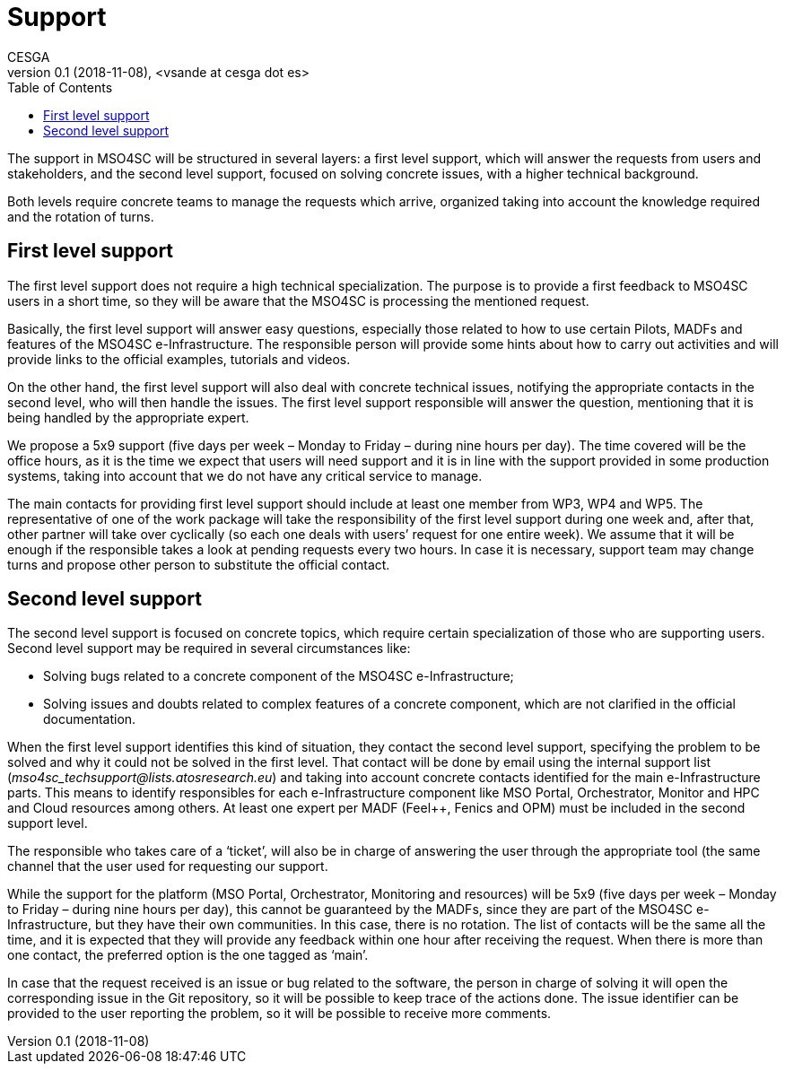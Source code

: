 [[support]]
= Support
CESGA
v0.1 (2018-11-08), <vsande at cesga dot es>
:toc:

The support in MSO4SC will be structured in several layers: a first level support, which will answer the requests from users and stakeholders, and the second level support, focused on solving concrete issues, with a higher technical background.

[[_9qpmlkdrigzv]]Both levels require concrete teams to manage the requests which arrive, organized taking into account the knowledge required and the rotation of turns.[[_pqrxr8ultl3o]]

[[first-level-support]]
== First level support

[[_bvxhzngvvtox]]

The first level support does not require a high technical specialization. The purpose is to provide a first feedback to MSO4SC users in a short time, so they will be aware that the MSO4SC is processing the mentioned request.

Basically, the first level support will answer easy questions, especially those related to how to use certain Pilots, MADFs and features of the MSO4SC e-Infrastructure. The responsible person will provide some hints about how to carry out activities and will provide links to the official examples, tutorials and videos.

[[_c1f12tv8rpbf]]On the other hand, the first level support will also deal with concrete technical issues, notifying the appropriate contacts in the second level, who will then handle the issues. The first level support responsible will answer the question, mentioning that it is being handled by the appropriate expert.

We propose a 5x9 support (five days per week – Monday to Friday – during nine hours per day). The time covered will be the office hours, as it is the time we expect that users will need support and it is in line with the support provided in some production systems, taking into account that we do not have any critical service to manage.

[[_ltp9tpd3vwz8]]The main contacts for providing first level support should include at least one member from WP3, WP4 and WP5. The representative of one of the work package will take the responsibility of the first level support during one week and, after that, other partner will take over cyclically (so each one deals with users’ request for one entire week). We assume that it will be enough if the responsible takes a look at pending requests every two hours. In case it is necessary, support team may change turns and propose other person to substitute the official contact. [[_ahk97rs22n7t]]

[[second-level-support]]
== Second level support

The second level support is focused on concrete topics, which require certain specialization of those who are supporting users. Second level support may be required in several circumstances like:

* Solving bugs related to a concrete component of the MSO4SC e-Infrastructure;
* [[_6o7h7zpwy8zn]]Solving issues and doubts related to complex features of a concrete component, which are not clarified in the official documentation.

[[_w9jzora8o1jw]]When the first level support identifies this kind of situation, they contact the second level support, specifying the problem to be solved and why it could not be solved in the first level. That contact will be done by email using the internal support list (__mso4sc_techsupport@lists.atosresearch.eu__) and taking into account concrete contacts identified for the main e-Infrastructure parts. This means to identify responsibles for each e-Infrastructure component like MSO Portal, Orchestrator, Monitor and HPC and Cloud resources among others. At least one expert per MADF (Feel++, Fenics and OPM) must be included in the second support level.

The responsible who takes care of a ‘ticket’, will also be in charge of answering the user through the appropriate tool (the same channel that the user used for requesting our support.

While the support for the platform (MSO Portal, Orchestrator, Monitoring and resources) will be 5x9 (five days per week – Monday to Friday – during nine hours per day), this cannot be guaranteed by the MADFs, since they are part of the MSO4SC e-Infrastructure, but they have their own communities. In this case, there is no rotation. The list of contacts will be the same all the time, and it is expected that they will provide any feedback within one hour after receiving the request. When there is more than one contact, the preferred option is the one tagged as ‘main’.

[[_sp8hm2xrpi9n]]In case that the request received is an issue or bug related to the software, the person in charge of solving it will open the corresponding issue in the Git repository, so it will be possible to keep trace of the actions done. The issue identifier can be provided to the user reporting the problem, so it will be possible to receive more comments.
